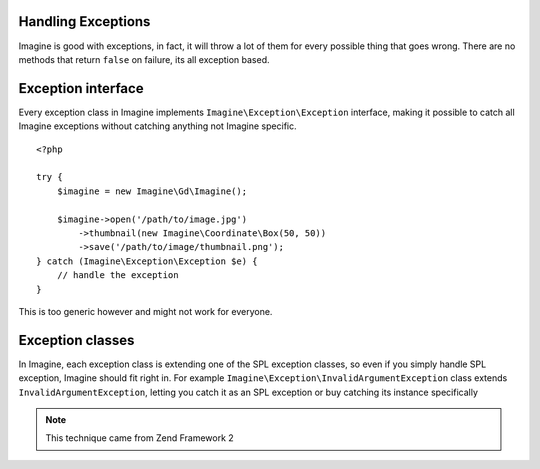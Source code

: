 Handling Exceptions
===================

Imagine is good with exceptions, in fact, it will throw a lot of them for every possible thing that goes wrong. There are no methods that return ``false`` on failure, its all exception based.

Exception interface
===================

Every exception class in Imagine implements ``Imagine\Exception\Exception`` interface, making it possible to catch all Imagine exceptions without catching anything not Imagine specific.

::

    <?php
    
    try {
        $imagine = new Imagine\Gd\Imagine();
        
        $imagine->open('/path/to/image.jpg')
            ->thumbnail(new Imagine\Coordinate\Box(50, 50))
            ->save('/path/to/image/thumbnail.png');
    } catch (Imagine\Exception\Exception $e) {
        // handle the exception
    }

This is too generic however and might not work for everyone.

Exception classes
=================

In Imagine, each exception class is extending one of the SPL exception classes, so even if you simply handle SPL exception, Imagine should fit right in. For example ``Imagine\Exception\InvalidArgumentException`` class extends ``InvalidArgumentException``, letting you catch it as an SPL exception or buy catching its instance specifically

.. NOTE::
    This technique came from Zend Framework 2